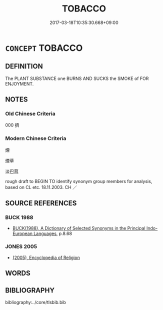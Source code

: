 # -*- mode: mandoku-tls-view -*-
#+TITLE: TOBACCO
#+DATE: 2017-03-18T10:35:30.668+09:00        
#+STARTUP: content
* =CONCEPT= TOBACCO
:PROPERTIES:
:CUSTOM_ID: uuid-1e97fba4-f2bd-4a83-b700-a1c1ee34774d
:TR_ZH: 煙草
:END:
** DEFINITION

The PLANT SUBSTANCE one BURNS AND SUCKS the SMOKE of FOR ENJOYMENT.

** NOTES

*** Old Chinese Criteria
000 擠

*** Modern Chinese Criteria
煙

煙草

淡巴菰

rough draft to BEGIN TO identify synonym group members for analysis, based on CL etc. 18.11.2003. CH ／

** SOURCE REFERENCES
*** BUCK 1988
 - [[cite:BUCK-1988][BUCK(1988), A Dictionary of Selected Synonyms in the Principal Indo-European Languages]], p.8.68

*** JONES 2005
 - [[cite:JONES-2005][(2005), Encyclopedia of Religion]]
** WORDS
   :PROPERTIES:
   :VISIBILITY: children
   :END:
** BIBLIOGRAPHY
bibliography:../core/tlsbib.bib
